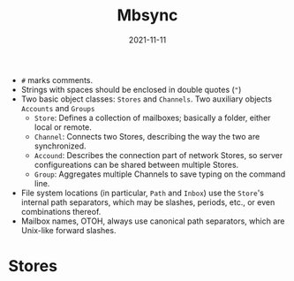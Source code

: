 :PROPERTIES:
:ID:       74f77554-9603-4532-b252-137d43420a05
:END:
#+title: Mbsync
#+date: 2021-11-11

+ =#= marks comments.
+ Strings with spaces should be enclosed in double quotes (="=)
+ Two basic object classes: =Stores= and =Channels=. Two auxiliary objects =Accounts= and =Groups=
  - =Store=: Defines a collection of mailboxes; basically a folder, either local or remote.
  - =Channel=: Connects two Stores, describing the way the two are synchronized.
  - =Accound=: Describes the connection part of network Stores, so server configureations can be shared between multiple Stores.
  - =Group=: Aggregates multiple Channels to save typing on the command line.
+ File system locations (in particular, =Path= and =Inbox=) use the =Store='s internal path separators, which may be slashes, periods, etc., or even combinations thereof.
+ Mailbox names, OTOH, always use canonical path separators, which are Unix-like forward slashes.
* Stores
